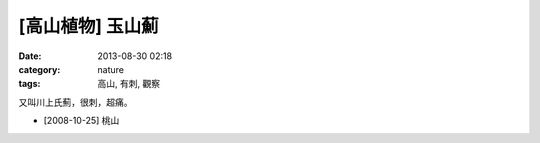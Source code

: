 [高山植物] 玉山薊
#############################
:date: 2013-08-30 02:18
:category: nature
:tags: 高山, 有刺, 觀察

又叫川上氏薊，很刺，超痛。

.. image:: /static/images/nature/plant/0014/2994226788_441d7b2e3d_z.jpeg

.. image:: /static/images/nature/plant/0014/2994225382_f9176f32a8_z.jpeg

.. image:: /static/images/nature/plant/0014/2993384583_3e4f5a11bc_z.jpeg

.. image:: /static/images/nature/plant/0014/2993382205_6c42b38c94_z.jpeg

* [2008-10-25] 桃山
